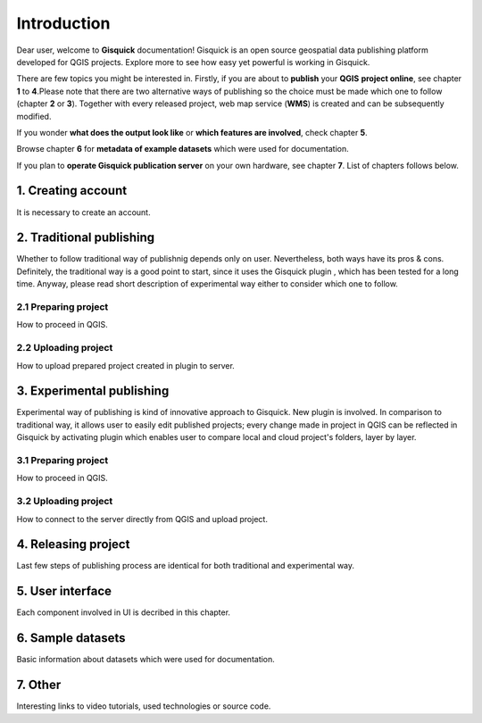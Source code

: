 .. |plugin| image:: ../img/logo.png
   :width: 2.5em
.. |plugin2| image:: ../img/logo2.png
   :width: 2.5em

.. _introduction:

============
Introduction
============

Dear user, welcome to **Gisquick** documentation!
Gisquick is an open source geospatial data publishing platform developed for QGIS projects.
Explore more to see how easy yet powerful is working in Gisquick.

There are few topics you might be interested in. Firstly, if you are about to **publish** your **QGIS**
**project online**, see chapter **1** to **4**.Please note that there are two alternative ways of publishing
so the choice must be made which one to follow (chapter **2** or **3**). Together with every released project,
web map service (**WMS**) is created and can be subsequently modified.

If you wonder **what does the output look like** or **which features are involved**, check chapter **5**.

Browse chapter **6** for **metadata of example datasets** which were used for documentation.

If you plan to **operate Gisquick publication server** on your own hardware, see chapter **7**.
List of chapters follows below.

1. **Creating account**
-----------------------
It is necessary to create an account.

2. **Traditional publishing**
-----------------------------
Whether to follow traditional way of publishnig depends only on user. Nevertheless, both ways have its
pros & cons. Definitely, the traditional way is a good point to start, since it uses the Gisquick plugin
|plugin| , which has been tested for a long time.
Anyway, please read short description of experimental way either to consider which one to follow.

2.1 **Preparing project**
"""""""""""""""""""""""""
How to proceed in QGIS.

2.2 **Uploading project**
"""""""""""""""""""""""""
How to upload prepared project created in plugin to server.

3. **Experimental publishing**
------------------------------
Experimental way of publishing is kind of innovative approach to Gisquick. New plugin |plugin2| is involved.
In comparison to traditional way, it allows user to easily edit published projects; every change made in
project in QGIS can be reflected in Gisquick by activating plugin which enables user to compare local and cloud
project's folders, layer by layer.

3.1 **Preparing project**
"""""""""""""""""""""""""
How to proceed in QGIS.

3.2 **Uploading project**
"""""""""""""""""""""""""
How to connect to the server directly from QGIS and upload project.

4. **Releasing project**
------------------------
Last few steps of publishing process are identical for both traditional and experimental way.

5. **User interface**
---------------------
Each component involved in UI is decribed in this chapter.

6. **Sample datasets**
----------------------
Basic information about datasets which were used for documentation.

7. **Other**
------------
Interesting links to video tutorials, used technologies or source code.